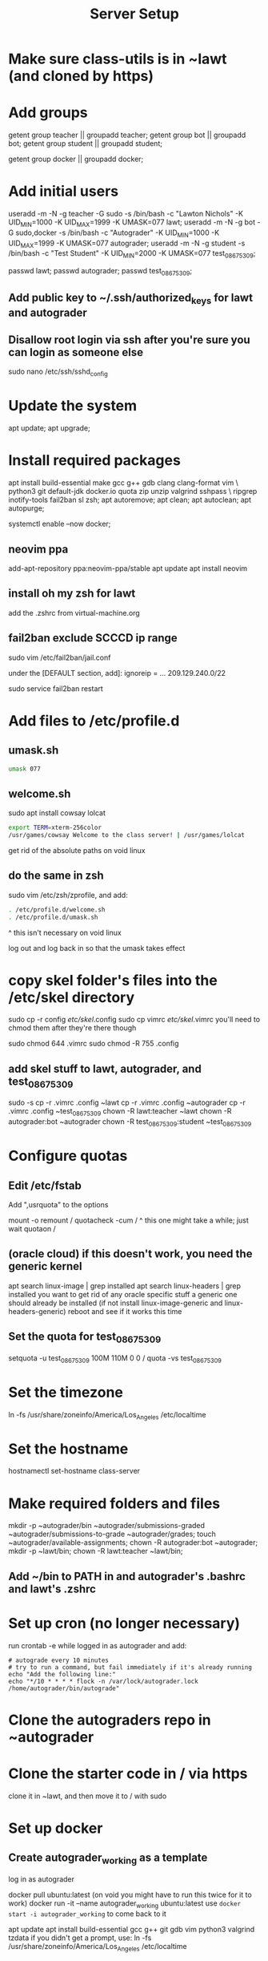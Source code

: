 #+TITLE: Server Setup

* Make sure class-utils is in ~lawt (and cloned by https)

* Add groups

# add {teacher, bot, student} groups
getent group teacher || groupadd teacher;
getent group bot || groupadd bot;
getent group student || groupadd student;

getent group docker || groupadd docker;

* Add initial users

# add users {lawt, autograder, test_08675309}
useradd -m -N -g teacher -G sudo -s /bin/bash -c "Lawton Nichols" -K UID_MIN=1000 -K UID_MAX=1999 -K UMASK=077 lawt;
useradd -m -N -g bot -G sudo,docker -s /bin/bash -c "Autograder" -K UID_MIN=1000 -K UID_MAX=1999 -K UMASK=077 autograder;
useradd -m -N -g student -s /bin/bash -c "Test Student" -K UID_MIN=2000 -K UMASK=077 test_08675309;

passwd lawt;
passwd autograder;
passwd test_08675309;

** Add public key to ~/.ssh/authorized_keys for lawt and autograder

** Disallow root login via ssh after you're sure you can login as someone else

sudo nano /etc/ssh/sshd_config

* Update the system

apt update;
apt upgrade;

* Install required packages

apt install build-essential make gcc g++ gdb clang clang-format vim \
python3 git default-jdk docker.io quota zip unzip valgrind sshpass  \
ripgrep inotify-tools fail2ban sl zsh;
apt autoremove;
apt clean;
apt autoclean;
apt autopurge;

systemctl enable --now docker;

** neovim ppa

add-apt-repository ppa:neovim-ppa/stable
apt update
apt install neovim

** install oh my zsh for lawt

add the .zshrc from virtual-machine.org

** fail2ban exclude SCCCD ip range

sudo vim /etc/fail2ban/jail.conf

under the [DEFAULT section, add]:
ignoreip = ... 209.129.240.0/22

sudo service fail2ban restart

* Add files to /etc/profile.d

** umask.sh

#+begin_src bash
umask 077
#+end_src

** welcome.sh

sudo apt install cowsay lolcat

#+begin_src bash
export TERM=xterm-256color
/usr/games/cowsay Welcome to the class server! | /usr/games/lolcat
#+end_src

get rid of the absolute paths on void linux

** do the same in zsh

sudo vim /etc/zsh/zprofile, and add:
#+begin_src bash
. /etc/profile.d/welcome.sh
. /etc/profile.d/umask.sh
#+end_src

^ this isn't necessary on void linux

log out and log back in so that the umask takes effect

* copy skel folder's files into the /etc/skel directory

sudo cp -r config /etc/skel/.config
sudo cp vimrc /etc/skel/.vimrc
you'll need to chmod them after they're there though

sudo chmod 644 .vimrc
sudo chmod -R 755 .config

** add skel stuff to lawt, autograder, and test_08675309

sudo -s
cp -r .vimrc .config ~lawt
cp -r .vimrc .config ~autograder
cp -r .vimrc .config ~test_08675309
chown -R lawt:teacher ~lawt
chown -R autograder:bot ~autograder
chown -R test_08675309:student ~test_08675309

* Configure quotas

# https://www.tecmint.com/set-filesystem-disk-quotas-on-ubuntu/
# https://www.digitalocean.com/community/tutorials/how-to-enable-user-and-group-quotas

** Edit /etc/fstab

Add ",usrquota" to the options

mount -o remount /
quotacheck -cum /
  ^ this one might take a while; just wait
quotaon /

** (oracle cloud) if this doesn't work, you need the generic kernel

apt search linux-image | grep installed
apt search linux-headers | grep installed
you want to get rid of any oracle specific stuff
a generic one should already be installed (if not install
linux-image-generic and linux-headers-generic)
reboot and see if it works this time

** Set the quota for test_08675309

setquota -u test_08675309 100M 110M 0 0 /
quota -vs test_08675309

* Set the timezone

ln -fs /usr/share/zoneinfo/America/Los_Angeles /etc/localtime

* Set the hostname

hostnamectl set-hostname class-server

* Make required folders and files

mkdir -p ~autograder/bin ~autograder/submissions-graded ~autograder/submissions-to-grade ~autograder/grades;
touch ~autograder/available-assignments;
chown -R autograder:bot ~autograder;
mkdir -p ~lawt/bin;
chown -R lawt:teacher ~lawt/bin;

** Add ~/bin to PATH in and autograder's .bashrc and lawt's .zshrc

* Set up cron (no longer necessary)

run
crontab -e
while logged in as autograder and add:
#+begin_src
# autograde every 10 minutes
# try to run a command, but fail immediately if it's already running
echo "Add the following line:"
echo "*/10 * * * * flock -n /var/lock/autograder.lock /home/autograder/bin/autograde"
#+end_src

* Clone the autograders repo in ~autograder

* Clone the starter code in / via https

clone it in ~lawt, and then move it to / with sudo

* Set up docker

** Create autograder_working as a template

log in as autograder

docker pull ubuntu:latest
(on void you might have to run this twice for it to work)
docker run -it --name autograder_working ubuntu:latest
use ~docker start -i autograder_working~ to come back to it

apt update
apt install build-essential gcc g++ git gdb vim python3 valgrind tzdata
if you didn't get a prompt, use: ln -fs /usr/share/zoneinfo/America/Los_Angeles /etc/localtime

*** If apt update doesn't work on raspberry pi

https://askubuntu.com/questions/1263284/apt-update-throws-signature-error-in-ubuntu-20-04-container-on-arm
install on HOST, not container:
https://packages.debian.org/sid/libseccomp2
wget latest_libseccomp2
sudo dpkg -i libseccomp2_2.4.3-1+b1_armhf.deb

install latest docker:
sudo apt remove docker docker-engine docker.io containerd runc
sudo apt autoremove
follow https://docs.docker.com/engine/install/debian/
you have to use the convenience script
curl -fsSL https://get.docker.com -o get-docker.sh
sh ./get-docker.sh

** Convert autograder_working container to a reusable image called autograder_template

docker commit autograder_working autograder_template

If you ever overwrite autograder_template, use docker images and
docker image rm to get rid of the old one

** Testing autograder_template

docker run --rm -it autograder_template

** Manually getting stuff off docker

cd ~
docker cp autograder/ autograder_working:/
...
docker cp submission/ autograder_working:/
...
docker cp autograder_working:/autograder/results/results.json .

* Run refresh-class-utils.sh

* Run refresh-starter-code to fix the permissions

* Remove all permissions to things in ~autograder and ~lawt

cd ~
sudo chmod -R o= * .

shouldn't need this one because the groups are different, but if you ever do:
sudo chmod -R g= * .

* systemd service to run the autograder

sudo vim /etc/systemd/system/autograder.service
#+begin_src systemd
[Unit]
Description=Autograder

[Service]
Type=simple
ExecStart=/home/autograder/bin/autograde
Restart=on-failure
RestartSec=5
PIDFile=/tmp/autograder.pid
User=autograder

[Install]
WantedBy=multi-user.target
#+end_src

** Add ssh authorized key to lawt@www.lawtonsclass.com

see class-website-vps.org

** configure the autograder

Run it manually first, so that you can make sure it's connecting
properly. You might need to type "yes", etc.

sudo systemctl enable --now autograder

to view error output:
sudo journalctl --unit=autograder

** to re-autograde things

just move them to themselves:
mv submission.zip submission.zip

* Git aliases

~alias g=git~ in .zshrc

git config --global user.email "lawtonnichols@gmail.com";
git config --global user.name "Lawton Nichols";

git config --global alias.co checkout;
git config --global alias.br branch;
git config --global alias.st status;
git config --global alias.c commit;

* Bash script snippets

** Make sure a bash script runs as root

#+begin_src bash
#/bin/bash

if [[ $UID != 0 ]]; then
    echo "Please run this script with sudo:"
    echo "sudo $0 $*"
    exit 1
fi
#+end_src

** Make sure a bash script runs using its containing directory as the cwd

#+begin_src bash
# make sure we're in the directory containing the other scripts
SOURCE="${BASH_SOURCE[0]}"
while [ -h "$SOURCE" ]; do # resolve $SOURCE until the file is no longer a symlink
  DIR="$( cd -P "$( dirname "$SOURCE" )" >/dev/null 2>&1 && pwd )"
  SOURCE="$(readlink "$SOURCE")"
  [[ $SOURCE != /* ]] && SOURCE="$DIR/$SOURCE" # if $SOURCE was a relative symlink, we need to resolve it relative to the path where the symlink file was located
done
DIR="$( cd -P "$( dirname "$SOURCE" )" >/dev/null 2>&1 && pwd )"
cd $DIR
#+end_src
